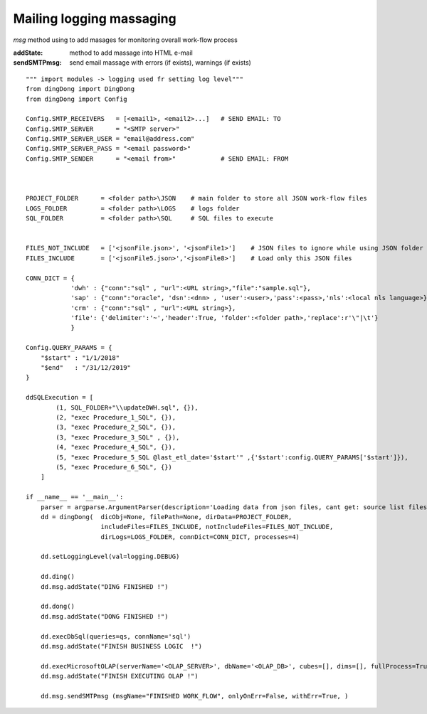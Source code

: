 .. _tag_sendMsg:

Mailing logging massaging
=========================

`msg` method using to add masages for monitoring overall work-flow process

:addState: method to add massage into HTML e-mail
:sendSMTPmsg: send email massage with errors (if exists), warnings (if exists)


::

    """ import modules -> logging used fr setting log level"""
    from dingDong import DingDong
    from dingDong import Config

    Config.SMTP_RECEIVERS   = [<email1>, <email2>...]   # SEND EMAIL: TO
    Config.SMTP_SERVER      = "<SMTP server>"
    Config.SMTP_SERVER_USER = "email@address.com"
    Config.SMTP_SERVER_PASS = "<email password>"
    Config.SMTP_SENDER      = "<email from>"            # SEND EMAIL: FROM



    PROJECT_FOLDER      = <folder path>\JSON    # main folder to store all JSON work-flow files
    LOGS_FOLDER         = <folder path>\LOGS    # logs folder
    SQL_FOLDER          = <folder path>\SQL     # SQL files to execute


    FILES_NOT_INCLUDE   = ['<jsonFile.json>', '<jsonFile1>']    # JSON files to ignore while using JSON folder
    FILES_INCLUDE       = ['<jsonFile5.json>','<jsonFile8>']    # Load only this JSON files

    CONN_DICT = {
                'dwh' : {"conn":"sql" , "url":<URL string>,"file":"sample.sql"},
                'sap' : {"conn":"oracle", 'dsn':<dnn> , 'user':<user>,'pass':<pass>,'nls':<local nls language>},
                'crm' : {"conn":"sql" , "url":<URL string>},
                'file': {'delimiter':'~','header':True, 'folder':<folder path>,'replace':r'\"|\t'}
                }

    Config.QUERY_PARAMS = {
        "$start" : "1/1/2018"
        "$end"   : "/31/12/2019"
    }

    ddSQLExecution = [
            (1, SQL_FOLDER+"\\updateDWH.sql", {}),
            (2, "exec Procedure_1_SQL", {}),
            (3, "exec Procedure_2_SQL", {}),
            (3, "exec Procedure_3_SQL" , {}),
            (4, "exec Procedure_4_SQL", {}),
            (5, "exec Procedure_5_SQL @last_etl_date='$start'" ,{'$start':config.QUERY_PARAMS['$start']}),
            (5, "exec Procedure_6_SQL", {})
        ]

    if __name__ == '__main__':
        parser = argparse.ArgumentParser(description='Loading data from json files, cant get: source list files or destination list files or append mode () ')
        dd = dingDong(  dicObj=None, filePath=None, dirData=PROJECT_FOLDER,
                        includeFiles=FILES_INCLUDE, notIncludeFiles=FILES_NOT_INCLUDE,
                        dirLogs=LOGS_FOLDER, connDict=CONN_DICT, processes=4)

        dd.setLoggingLevel(val=logging.DEBUG)

        dd.ding()
        dd.msg.addState("DING FINISHED !")

        dd.dong()
        dd.msg.addState("DONG FINISHED !")

        dd.execDbSql(queries=qs, connName='sql')
        dd.msg.addState("FINISH BUSINESS LOGIC  !")

        dd.execMicrosoftOLAP(serverName='<OLAP_SERVER>', dbName='<OLAP_DB>', cubes=[], dims=[], fullProcess=True)
        dd.msg.addState("FINISH EXECUTING OLAP !")

        dd.msg.sendSMTPmsg (msgName="FINISHED WORK_FLOW", onlyOnErr=False, withErr=True, )